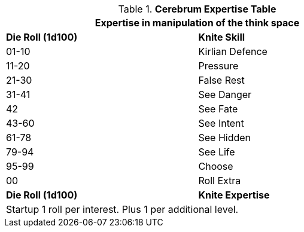 .*Cerebrum Expertise Table*
[width="75%",cols="^,<",frame="all", stripes="even"]
|===
2+<|Expertise in manipulation of the think space

s|Die Roll (1d100)
s|Knite Skill

|01-10
|Kirlian Defence

|11-20
|Pressure

|21-30
|False Rest

|31-41
|See Danger

|42
|See Fate

|43-60
|See Intent

|61-78
|See Hidden

|79-94
|See Life

|95-99
|Choose

|00
|Roll Extra

s|Die Roll (1d100)
s|Knite Expertise

2+<|Startup 1 roll per interest. Plus 1 per additional level.
|===


